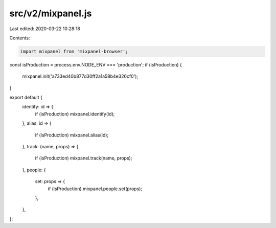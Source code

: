 src/v2/mixpanel.js
==================

Last edited: 2020-03-22 10:28:18

Contents:

.. code-block:: js

    import mixpanel from 'mixpanel-browser';

const isProduction = process.env.NODE_ENV === 'production';
if (isProduction) {
  mixpanel.init('a733ed40b877d30ff2a1a58b4e326cf0');
}

export default {
  identify: id => {
    if (isProduction) mixpanel.identify(id);
  },
  alias: id => {
    if (isProduction) mixpanel.alias(id);
  },
  track: (name, props) => {
    if (isProduction) mixpanel.track(name, props);
  },
  people: {
    set: props => {
      if (isProduction) mixpanel.people.set(props);
    },
  },
};


